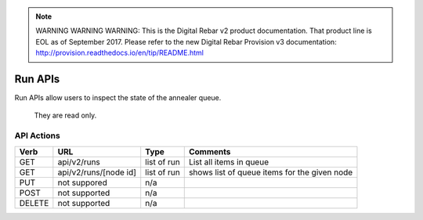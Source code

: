 
.. note:: WARNING WARNING WARNING:  This is the Digital Rebar v2 product documentation.  That product line is EOL as of September 2017.  Please refer to the new Digital Rebar Provision v3 documentation:  http:\/\/provision.readthedocs.io\/en\/tip\/README.html

.. index::
  pair: Run; API

.. _api_run:

Run APIs
~~~~~~~~

Run APIs allow users to inspect the state of the annealer queue.

    They are read only.

API Actions
^^^^^^^^^^^

+----------+-------------------------+---------------+------------------------------------------------+
| Verb     | URL                     | Type          | Comments                                       |
+==========+=========================+===============+================================================+
| GET      | api/v2/runs             | list of run   | List all items in queue                        |
+----------+-------------------------+---------------+------------------------------------------------+
| GET      | api/v2/runs/[node id]   | list of run   | shows list of queue items for the given node   |
+----------+-------------------------+---------------+------------------------------------------------+
| PUT      | not suppored            | n/a           |                                                |
+----------+-------------------------+---------------+------------------------------------------------+
| POST     | not supported           | n/a           |                                                |
+----------+-------------------------+---------------+------------------------------------------------+
| DELETE   | not supported           | n/a           |                                                |
+----------+-------------------------+---------------+------------------------------------------------+

